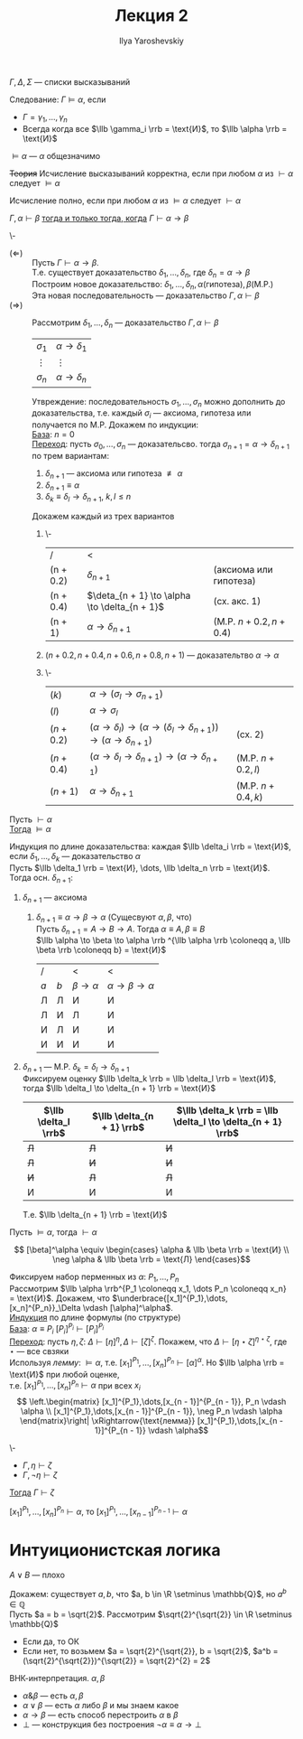 #+LATEX_CLASS: general
#+TITLE: Лекция 2
#+AUTHOR: Ilya Yaroshevskiy

#+begin_symb org
\(\Gamma, \Delta, \Sigma\) --- списки высказываний
#+end_symb
#+NAME: следование
#+begin_definition org
Следование: \(\Gamma \vDash \alpha\), если
- \(\Gamma = \gamma_1, \dots, \gamma_n\)
- Всегда когда все \(\llb \gamma_i \rrb = \text{И}\), то \(\llb \alpha \rrb = \text{И}\)
#+end_definition
#+NAME: общезначимость
#+begin_examp org
\(\vDash \alpha\) --- \(\alpha\) общезначимо
#+end_examp
#+NAME: корректность
#+begin_definition org
+Теория+ Исчисление высказываний корректна, если при любом \(\alpha\) из \(\vdash \alpha\) следует \(\vDash \alpha\)
#+end_definition
#+NAME: полнота
#+begin_definition org
Исчисление полно, если при любом \(\alpha\) из \(\vDash \alpha\) следует \(\vdash \alpha\)
#+end_definition
#+NAME: теорема о дедукции
#+ATTR_LATEX: :options [о дедукции]
#+begin_theorem org
\(\Gamma, \alpha \vdash \beta\) _тогда и только тогда, когда_ \(\Gamma \vdash \alpha \to \beta\)
#+end_theorem
#+begin_proof org
\-
- \((\Leftarrow)\) :: Пусть \(\Gamma \vdash \alpha \to \beta\). \\
  Т.е. существует доказательство \(\delta_1, \dots, \delta_n\), где \(\delta_n = \alpha \to \beta\) \\
  Построим новое доказательство: \(\delta_1, \dots, \delta_n, \alpha(\text{гипотеза}), \beta(\text{M.P.})\) \\
  Эта новая последовательность --- доказательство \(\Gamma, \alpha \vdash \beta\)
- \((\Rightarrow)\) :: Рассмотрим \(\delta_1, \dots, \delta_n\) --- доказательство \(\Gamma, \alpha \vdash \beta\)
  | \(\sigma_1\) | \(\alpha \to \delta_1\) |
  | \(\vdots\)   | \(\vdots\)              |
  | \(\sigma_n\) | \(\alpha \to \delta_n\) |
  Утвреждение: последовательность \(\sigma_1, \dots, \sigma_n\) можно дополнить до доказательства, т.е. каждый \(\sigma_i\) --- аксиома, гипотеза или получается по M.P. Докажем по индукции: \\
  _База_: \(n = 0\) \\
  _Переход_: пусть \(\sigma_0, \dots, \sigma_n\) --- доказательсво. тогда \(\sigma_{n + 1} = \alpha \to \delta_{n + 1}\) по трем вариантам:
  1. \(\delta_{n + 1}\) --- аксиома или гипотеза \(\not\equiv \alpha\)
  2. \(\delta_{n + 1} \equiv \alpha\)
  3. \(\delta_k \equiv \delta_l \to \delta_{n + 1},\ k,l\le n\)
  Докажем каждый из трех вариантов
  1. \-
    | /         | <                                               |                        |
    | (n + 0.2) | \(\delta_{n + 1}\)                              | (аксиома или гипотеза) |
    | (n + 0.4) | \(\deta_{n + 1} \to \alpha \to \delta_{n + 1}\) | (сх. акс. 1)           |
    | (n + 1)   | \(\alpha \to \delta_{n + 1}\)                   | (M.P. \(n + 0.2, n + 0.4\)) |
  2. \((n + 0.2, n + 0.4, n+0.6, n+0.8, n+1)\) --- доказательтво \(\alpha \to \alpha\)
  3. \-
     | \((k)      \) | \(\alpha \to (\sigma_l \to \sigma_{n + 1})\)                                                             |                   |
     | \((l)      \) | \(\alpha \to \sigma_l\)                                                                                  |                   |
     | \((n + 0.2)\) | \((\alpha \to \delta_l) \to (\alpha \to (\delta_l \to \delta_{n + 1})) \to (\alpha \to \delta_{n + 1})\) | (сх. 2)           |
     | \((n + 0.4)\) | \((\alpha \to \delta_l \to \delta_{n + 1}) \to (\alpha \to \delta_{n + 1})\)                             | (M.P. \(n + 0.2, l\)) |
     | \((n + 1)  \) | \(\alpha \to \delta_{n + 1}\)                                                                            | (M.P. \(n + 0.4, k\)) |
#+end_proof
#+NAME: теорема о корректности
#+ATTR_LATEX: :options [о корректности]
#+begin_theorem org
Пусть \(\vdash \alpha\) \\
_Тогда_ \(\vDash \alpha\)
#+end_theorem
#+begin_proof org
Индукция по длине доказательства: каждая \(\llb \delta_i \rrb = \text{И}\), если \(\delta_1, \dots, \delta_k\) --- доказательство \(\alpha\) \\
Пусть \(\llb \delta_1 \rrb = \text{И}, \dots, \llb \delta_n \rrb = \text{И}\). Тогда осн. \(\delta_{n + 1}\):
1. \(\delta_{n + 1}\) --- аксиома
   1. \(\delta_{n + 1} \equiv \alpha \to \beta \to \alpha\) (Сущесвуют \(\alpha, \beta\), что) \\
      Пусть \(\delta_{n + 1} = A \to B \to A\). Тогда \(\alpha \equiv A, \beta \equiv B\) \\
      \(\llb \alpha \to \beta \to \alpha \rrb ^{\llb \alpha \rrb \coloneqq a, \llb \beta \rrb \coloneqq b} = \text{И}\)
      | /     |       | <                    | <                               |
      | \(a\) | \(b\) | \(\beta \to \alpha\) | \(\alpha \to \beta \to \alpha\) |
      |-------+-------+----------------------+---------------------------------|
      | Л     | Л     | И                    | И                               |
      | Л     | И     | Л                    | И                               |
      | И     | Л     | И                    | И                               |
      | И     | И     | И                    | И                               |
2. \(\delta_{n + 1}\) --- M.P. \(\delta_k = \delta_l \to \delta_{n + 1}\) \\
   Фиксируем оценку \(\llb \delta_k \rrb = \llb \delta_l \rrb = \text{И}\), тогда \(\llb \delta_l \to \delta_{n + 1} \rrb = \text{И}\)
   | \(\llb \delta_l \rrb\) | \(\llb \delta_{n + 1} \rrb\) | \(\llb \delta_k \rrb = \llb \delta_l \to \delta_{n + 1} \rrb\) |
   |------------------------+------------------------------+----------------------------------------------------------------|
   | +Л+                    | +Л+                          | +И+                                                            |
   | +Л+                    | +И+                          | +И+                                                            |
   | +И+                    | +Л+                          | +Л+                                                            |
   | И                      | И                            | И                                                              |
   Т.е. \(\llb \delta_{n + 1} \rrb = \text{И}\)
#+end_proof
#+NAME: теорема о полноте
#+ATTR_LATEX: :options [о полноте]
#+begin_theorem org
Пусть \(\vDash \alpha\), тогда \(\vdash \alpha\)
#+end_theorem
#+begin_symb org
\[ [\beta]^\alpha \equiv \begin{cases}
\alpha & \llb \beta \rrb = \text{И} \\
\neg \alpha & \llb \beta \rrb = \text{Л} 
\end{cases}\]
#+end_symb
#+begin_proof org
Фиксируем набор перменных из \(\alpha\): \(P_1, \dots, P_n\) \\
Рассмотрим \(\llb \alpha \rrb^{P_1 \coloneqq x_1, \dots P_n \coloneqq x_n} = \text{И}\).
Докажем, что \(\underbrace{[x_1]^{P_1},\dots,[x_n]^{P_n}}_\Delta \vdash [\alpha]^\alpha\). \\
_Индукция_ по длине формулы (по структуре) \\
_База_: \(\alpha \equiv P_i\) \([P_i]^{P_i} \vdash [P_i]^{P_i}\) \\
_Переход_: пусть \(\eta, \zeta\): \(\Delta \vdash [\eta]^\eta, \Delta \vdash [\zeta]^\zeta\). Покажем, что \(\Delta \vdash [\eta \star \zeta]^{\eta \star \zeta}\), где \(\star\) --- все свзяки \\
Используя [[леммаполнота1][лемму]]: \(\vDash \alpha\), т.е. \([x_1]^{P_1},\dots,[x_n]^{P_n} \vdash [\alpha]^\alpha\). Но \(\llb \alpha \rrb = \text{И}\) при любой оценке, \\
т.е. \([x_1]^{P_1},\dots,[x_n]^{P_n} \vdash \alpha\) при всех \(x_i\) \\
\[ \left.\begin{matrix}
[x_1]^{P_1},\dots,[x_{n - 1}]^{P_{n - 1}}, P_n \vdash \alpha \\
[x_1]^{P_1},\dots,[x_{n - 1}]^{P_{n - 1}}, \neg P_n \vdash \alpha
\end{matrix}\right| \xRightarrow{\text{лемма}} [x_1]^{P_1},\dots,[x_{n - 1}]^{P_{n - 1}} \vdash \alpha\]
#+end_proof
#+NAME: леммаполнота1
#+begin_lemma org
\-
- \(\Gamma, \eta \vdash \zeta\)
- \(\Gamma, \neg \eta \vdash \zeta\)
_Тогда_ \(\Gamma \vdash \zeta\)
#+end_lemma
#+NAME: леммаполнота2
#+begin_lemma org
\([x_1]^{P_1},\dots,[x_n]^{P_n} \vdash \alpha\), то \([x_1]^{P_1},\dots,[x_{n - 1}]^{P_{n- 1}} \vdash \alpha\)
#+end_lemma
* Интуиционистская логика
\(A \vee B\) --- плохо
#+begin_examp org
Докажем: существует \(a, b\), что \(a, b \in \R \setminus \mathbb{Q}\), но \(a^b \in \mathbb{Q}\) \\
Пусть \(a = b = \sqrt{2}\). Рассмотрим \(\sqrt{2}^{\sqrt{2}} \in \R \setminus \mathbb{Q}\)
- Если да, то ОК
- Если нет, то возьмем \(a = \sqrt{2}^{\sqrt{2}}, b = \sqrt{2}\), \(a^b = (\sqrt{2}^{\sqrt{2}})^{\sqrt{2}} = \sqrt{2}^{2} = 2\)
#+end_examp
#+begin_defintion org
ВНК-интерпретация. \(\alpha, \beta\)
- \(\alpha \& \beta\) --- есть \(\alpha, \beta\)
- \(\alpha \vee \beta\) --- есть \(\alpha\) либо \(\beta\) и мы знаем какое
- \(\alpha \to \beta\) --- есть способ перестроить \(\alpha\) в \(\beta\)
- \(\perp\) --- конструкция без построения \(\neg \alpha \equiv \alpha \to \perp\)
#+end_defintion
